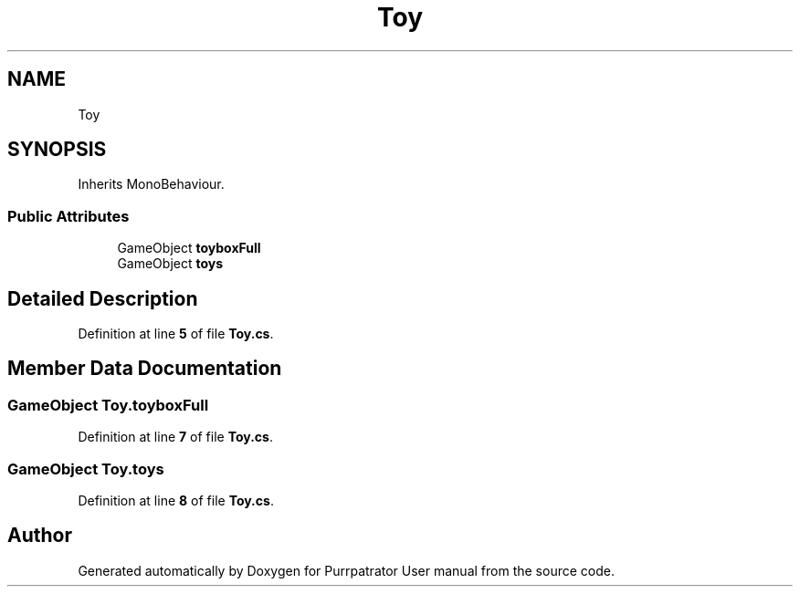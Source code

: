 .TH "Toy" 3 "Mon Apr 18 2022" "Purrpatrator User manual" \" -*- nroff -*-
.ad l
.nh
.SH NAME
Toy
.SH SYNOPSIS
.br
.PP
.PP
Inherits MonoBehaviour\&.
.SS "Public Attributes"

.in +1c
.ti -1c
.RI "GameObject \fBtoyboxFull\fP"
.br
.ti -1c
.RI "GameObject \fBtoys\fP"
.br
.in -1c
.SH "Detailed Description"
.PP 
Definition at line \fB5\fP of file \fBToy\&.cs\fP\&.
.SH "Member Data Documentation"
.PP 
.SS "GameObject Toy\&.toyboxFull"

.PP
Definition at line \fB7\fP of file \fBToy\&.cs\fP\&.
.SS "GameObject Toy\&.toys"

.PP
Definition at line \fB8\fP of file \fBToy\&.cs\fP\&.

.SH "Author"
.PP 
Generated automatically by Doxygen for Purrpatrator User manual from the source code\&.
